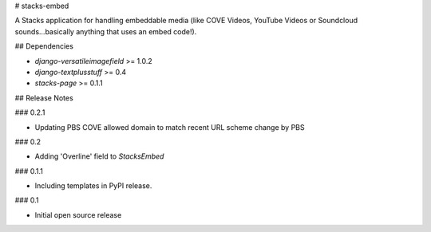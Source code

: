 # stacks-embed

A Stacks application for handling embeddable media (like COVE Videos, YouTube Videos or Soundcloud sounds...basically anything that uses an embed code!).

## Dependencies

* `django-versatileimagefield` >= 1.0.2
* `django-textplusstuff` >= 0.4
* `stacks-page` >= 0.1.1

## Release Notes

### 0.2.1

* Updating PBS COVE allowed domain to match recent URL scheme change by PBS

### 0.2

* Adding 'Overline' field to `StacksEmbed`

### 0.1.1

* Including templates in PyPI release.

### 0.1

* Initial open source release


